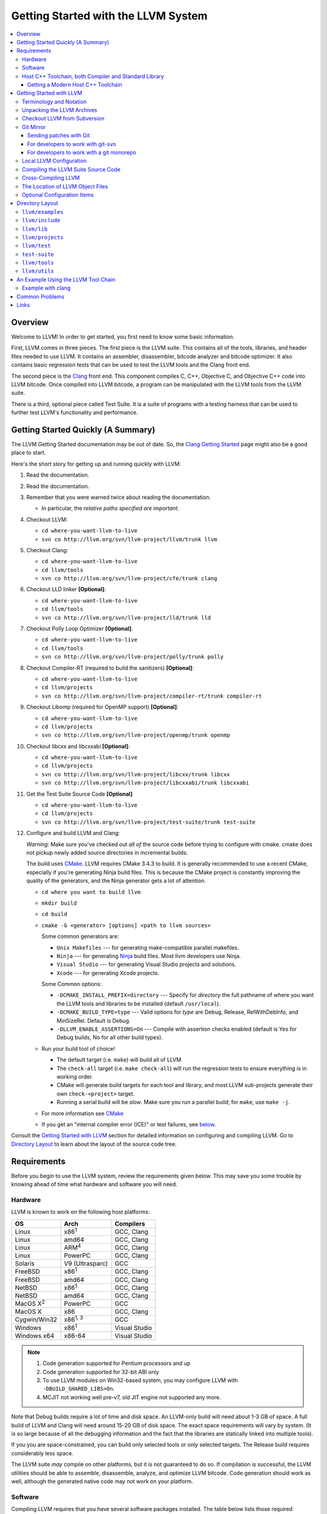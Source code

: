 ====================================
Getting Started with the LLVM System
====================================

.. contents::
   :local:

Overview
========

Welcome to LLVM! In order to get started, you first need to know some basic
information.

First, LLVM comes in three pieces. The first piece is the LLVM suite. This
contains all of the tools, libraries, and header files needed to use LLVM.  It
contains an assembler, disassembler, bitcode analyzer and bitcode optimizer.  It
also contains basic regression tests that can be used to test the LLVM tools and
the Clang front end.

The second piece is the `Clang <http://clang.llvm.org/>`_ front end.  This
component compiles C, C++, Objective C, and Objective C++ code into LLVM
bitcode. Once compiled into LLVM bitcode, a program can be manipulated with the
LLVM tools from the LLVM suite.

There is a third, optional piece called Test Suite.  It is a suite of programs
with a testing harness that can be used to further test LLVM's functionality
and performance.

Getting Started Quickly (A Summary)
===================================

The LLVM Getting Started documentation may be out of date.  So, the `Clang
Getting Started <http://clang.llvm.org/get_started.html>`_ page might also be a
good place to start.

Here's the short story for getting up and running quickly with LLVM:

#. Read the documentation.
#. Read the documentation.
#. Remember that you were warned twice about reading the documentation.

   * In particular, the *relative paths specified are important*.

#. Checkout LLVM:

   * ``cd where-you-want-llvm-to-live``
   * ``svn co http://llvm.org/svn/llvm-project/llvm/trunk llvm``

#. Checkout Clang:

   * ``cd where-you-want-llvm-to-live``
   * ``cd llvm/tools``
   * ``svn co http://llvm.org/svn/llvm-project/cfe/trunk clang``

#. Checkout LLD linker **[Optional]**:

   * ``cd where-you-want-llvm-to-live``
   * ``cd llvm/tools``
   * ``svn co http://llvm.org/svn/llvm-project/lld/trunk lld``

#. Checkout Polly Loop Optimizer **[Optional]**:

   * ``cd where-you-want-llvm-to-live``
   * ``cd llvm/tools``
   * ``svn co http://llvm.org/svn/llvm-project/polly/trunk polly``

#. Checkout Compiler-RT (required to build the sanitizers) **[Optional]**:

   * ``cd where-you-want-llvm-to-live``
   * ``cd llvm/projects``
   * ``svn co http://llvm.org/svn/llvm-project/compiler-rt/trunk compiler-rt``

#. Checkout Libomp (required for OpenMP support) **[Optional]**:

   * ``cd where-you-want-llvm-to-live``
   * ``cd llvm/projects``
   * ``svn co http://llvm.org/svn/llvm-project/openmp/trunk openmp``

#. Checkout libcxx and libcxxabi **[Optional]**:

   * ``cd where-you-want-llvm-to-live``
   * ``cd llvm/projects``
   * ``svn co http://llvm.org/svn/llvm-project/libcxx/trunk libcxx``
   * ``svn co http://llvm.org/svn/llvm-project/libcxxabi/trunk libcxxabi``

#. Get the Test Suite Source Code **[Optional]**

   * ``cd where-you-want-llvm-to-live``
   * ``cd llvm/projects``
   * ``svn co http://llvm.org/svn/llvm-project/test-suite/trunk test-suite``

#. Configure and build LLVM and Clang:

   *Warning:* Make sure you've checked out *all of* the source code 
   before trying to configure with cmake.  cmake does not pickup newly
   added source directories in incremental builds. 

   The build uses `CMake <CMake.html>`_. LLVM requires CMake 3.4.3 to build. It
   is generally recommended to use a recent CMake, especially if you're
   generating Ninja build files. This is because the CMake project is constantly
   improving the quality of the generators, and the Ninja generator gets a lot
   of attention.

   * ``cd where you want to build llvm``
   * ``mkdir build``
   * ``cd build``
   * ``cmake -G <generator> [options] <path to llvm sources>``

     Some common generators are:

     * ``Unix Makefiles`` --- for generating make-compatible parallel makefiles.
     * ``Ninja`` --- for generating `Ninja <https://ninja-build.org>`_
       build files. Most llvm developers use Ninja.
     * ``Visual Studio`` --- for generating Visual Studio projects and
       solutions.
     * ``Xcode`` --- for generating Xcode projects.

     Some Common options:

     * ``-DCMAKE_INSTALL_PREFIX=directory`` --- Specify for *directory* the full
       pathname of where you want the LLVM tools and libraries to be installed
       (default ``/usr/local``).

     * ``-DCMAKE_BUILD_TYPE=type`` --- Valid options for *type* are Debug,
       Release, RelWithDebInfo, and MinSizeRel. Default is Debug.

     * ``-DLLVM_ENABLE_ASSERTIONS=On`` --- Compile with assertion checks enabled
       (default is Yes for Debug builds, No for all other build types).

   * Run your build tool of choice!

     * The default target (i.e. ``make``) will build all of LLVM

     * The ``check-all`` target (i.e. ``make check-all``) will run the
       regression tests to ensure everything is in working order.

     * CMake will generate build targets for each tool and library, and most
       LLVM sub-projects generate their own ``check-<project>`` target.

     * Running a serial build will be *slow*.  Make sure you run a 
       parallel build; for ``make``, use ``make -j``.  

   * For more information see `CMake <CMake.html>`_

   * If you get an "internal compiler error (ICE)" or test failures, see
     `below`_.

Consult the `Getting Started with LLVM`_ section for detailed information on
configuring and compiling LLVM.  Go to `Directory Layout`_ to learn about the 
layout of the source code tree.

Requirements
============

Before you begin to use the LLVM system, review the requirements given below.
This may save you some trouble by knowing ahead of time what hardware and
software you will need.

Hardware
--------

LLVM is known to work on the following host platforms:

================== ===================== =============
OS                 Arch                  Compilers
================== ===================== =============
Linux              x86\ :sup:`1`         GCC, Clang
Linux              amd64                 GCC, Clang
Linux              ARM\ :sup:`4`         GCC, Clang
Linux              PowerPC               GCC, Clang
Solaris            V9 (Ultrasparc)       GCC
FreeBSD            x86\ :sup:`1`         GCC, Clang
FreeBSD            amd64                 GCC, Clang
NetBSD             x86\ :sup:`1`         GCC, Clang
NetBSD             amd64                 GCC, Clang
MacOS X\ :sup:`2`  PowerPC               GCC
MacOS X            x86                   GCC, Clang
Cygwin/Win32       x86\ :sup:`1, 3`      GCC
Windows            x86\ :sup:`1`         Visual Studio
Windows x64        x86-64                Visual Studio
================== ===================== =============

.. note::

  #. Code generation supported for Pentium processors and up
  #. Code generation supported for 32-bit ABI only
  #. To use LLVM modules on Win32-based system, you may configure LLVM
     with ``-DBUILD_SHARED_LIBS=On``.
  #. MCJIT not working well pre-v7, old JIT engine not supported any more.

Note that Debug builds require a lot of time and disk space.  An LLVM-only build
will need about 1-3 GB of space.  A full build of LLVM and Clang will need around
15-20 GB of disk space.  The exact space requirements will vary by system.  (It
is so large because of all the debugging information and the fact that the 
libraries are statically linked into multiple tools).  

If you you are space-constrained, you can build only selected tools or only 
selected targets.  The Release build requires considerably less space.

The LLVM suite *may* compile on other platforms, but it is not guaranteed to do
so.  If compilation is successful, the LLVM utilities should be able to
assemble, disassemble, analyze, and optimize LLVM bitcode.  Code generation
should work as well, although the generated native code may not work on your
platform.

Software
--------

Compiling LLVM requires that you have several software packages installed. The
table below lists those required packages. The Package column is the usual name
for the software package that LLVM depends on. The Version column provides
"known to work" versions of the package. The Notes column describes how LLVM
uses the package and provides other details.

=========================================================== ============ ==========================================
Package                                                     Version      Notes
=========================================================== ============ ==========================================
`GNU Make <http://savannah.gnu.org/projects/make>`_         3.79, 3.79.1 Makefile/build processor
`GCC <http://gcc.gnu.org/>`_                                >=4.8.0      C/C++ compiler\ :sup:`1`
`python <http://www.python.org/>`_                          >=2.7        Automated test suite\ :sup:`2`
`zlib <http://zlib.net>`_                                   >=1.2.3.4    Compression library\ :sup:`3`
=========================================================== ============ ==========================================

.. note::

   #. Only the C and C++ languages are needed so there's no need to build the
      other languages for LLVM's purposes. See `below` for specific version
      info.
   #. Only needed if you want to run the automated test suite in the
      ``llvm/test`` directory.
   #. Optional, adds compression / uncompression capabilities to selected LLVM
      tools.

Additionally, your compilation host is expected to have the usual plethora of
Unix utilities. Specifically:

* **ar** --- archive library builder
* **bzip2** --- bzip2 command for distribution generation
* **bunzip2** --- bunzip2 command for distribution checking
* **chmod** --- change permissions on a file
* **cat** --- output concatenation utility
* **cp** --- copy files
* **date** --- print the current date/time
* **echo** --- print to standard output
* **egrep** --- extended regular expression search utility
* **find** --- find files/dirs in a file system
* **grep** --- regular expression search utility
* **gzip** --- gzip command for distribution generation
* **gunzip** --- gunzip command for distribution checking
* **install** --- install directories/files
* **mkdir** --- create a directory
* **mv** --- move (rename) files
* **ranlib** --- symbol table builder for archive libraries
* **rm** --- remove (delete) files and directories
* **sed** --- stream editor for transforming output
* **sh** --- Bourne shell for make build scripts
* **tar** --- tape archive for distribution generation
* **test** --- test things in file system
* **unzip** --- unzip command for distribution checking
* **zip** --- zip command for distribution generation

.. _below:
.. _check here:

Host C++ Toolchain, both Compiler and Standard Library
------------------------------------------------------

LLVM is very demanding of the host C++ compiler, and as such tends to expose
bugs in the compiler. We are also planning to follow improvements and
developments in the C++ language and library reasonably closely. As such, we
require a modern host C++ toolchain, both compiler and standard library, in
order to build LLVM.

For the most popular host toolchains we check for specific minimum versions in
our build systems:

* Clang 3.1
* GCC 4.8
* Visual Studio 2015 (Update 3)

Anything older than these toolchains *may* work, but will require forcing the
build system with a special option and is not really a supported host platform.
Also note that older versions of these compilers have often crashed or
miscompiled LLVM.

For less widely used host toolchains such as ICC or xlC, be aware that a very
recent version may be required to support all of the C++ features used in LLVM.

We track certain versions of software that are *known* to fail when used as
part of the host toolchain. These even include linkers at times.

**GNU ld 2.16.X**. Some 2.16.X versions of the ld linker will produce very long
warning messages complaining that some "``.gnu.linkonce.t.*``" symbol was
defined in a discarded section. You can safely ignore these messages as they are
erroneous and the linkage is correct.  These messages disappear using ld 2.17.

**GNU binutils 2.17**: Binutils 2.17 contains `a bug
<http://sourceware.org/bugzilla/show_bug.cgi?id=3111>`__ which causes huge link
times (minutes instead of seconds) when building LLVM.  We recommend upgrading
to a newer version (2.17.50.0.4 or later).

**GNU Binutils 2.19.1 Gold**: This version of Gold contained `a bug
<http://sourceware.org/bugzilla/show_bug.cgi?id=9836>`__ which causes
intermittent failures when building LLVM with position independent code.  The
symptom is an error about cyclic dependencies.  We recommend upgrading to a
newer version of Gold.

Getting a Modern Host C++ Toolchain
^^^^^^^^^^^^^^^^^^^^^^^^^^^^^^^^^^^

This section mostly applies to Linux and older BSDs. On Mac OS X, you should
have a sufficiently modern Xcode, or you will likely need to upgrade until you
do. Windows does not have a "system compiler", so you must install either Visual
Studio 2015 or a recent version of mingw64. FreeBSD 10.0 and newer have a modern
Clang as the system compiler.

However, some Linux distributions and some other or older BSDs sometimes have
extremely old versions of GCC. These steps attempt to help you upgrade you
compiler even on such a system. However, if at all possible, we encourage you
to use a recent version of a distribution with a modern system compiler that
meets these requirements. Note that it is tempting to to install a prior
version of Clang and libc++ to be the host compiler, however libc++ was not
well tested or set up to build on Linux until relatively recently. As
a consequence, this guide suggests just using libstdc++ and a modern GCC as the
initial host in a bootstrap, and then using Clang (and potentially libc++).

The first step is to get a recent GCC toolchain installed. The most common
distribution on which users have struggled with the version requirements is
Ubuntu Precise, 12.04 LTS. For this distribution, one easy option is to install
the `toolchain testing PPA`_ and use it to install a modern GCC. There is
a really nice discussions of this on the `ask ubuntu stack exchange`_. However,
not all users can use PPAs and there are many other distributions, so it may be
necessary (or just useful, if you're here you *are* doing compiler development
after all) to build and install GCC from source. It is also quite easy to do
these days.

.. _toolchain testing PPA:
  https://launchpad.net/~ubuntu-toolchain-r/+archive/test
.. _ask ubuntu stack exchange:
  http://askubuntu.com/questions/271388/how-to-install-gcc-4-8-in-ubuntu-12-04-from-the-terminal

Easy steps for installing GCC 4.8.2:

.. code-block:: console

  % wget https://ftp.gnu.org/gnu/gcc/gcc-4.8.2/gcc-4.8.2.tar.bz2
  % wget https://ftp.gnu.org/gnu/gcc/gcc-4.8.2/gcc-4.8.2.tar.bz2.sig
  % wget https://ftp.gnu.org/gnu/gnu-keyring.gpg
  % signature_invalid=`gpg --verify --no-default-keyring --keyring ./gnu-keyring.gpg gcc-4.8.2.tar.bz2.sig`
  % if [ $signature_invalid ]; then echo "Invalid signature" ; exit 1 ; fi
  % tar -xvjf gcc-4.8.2.tar.bz2
  % cd gcc-4.8.2
  % ./contrib/download_prerequisites
  % cd ..
  % mkdir gcc-4.8.2-build
  % cd gcc-4.8.2-build
  % $PWD/../gcc-4.8.2/configure --prefix=$HOME/toolchains --enable-languages=c,c++
  % make -j$(nproc)
  % make install

For more details, check out the excellent `GCC wiki entry`_, where I got most
of this information from.

.. _GCC wiki entry:
  http://gcc.gnu.org/wiki/InstallingGCC

Once you have a GCC toolchain, configure your build of LLVM to use the new
toolchain for your host compiler and C++ standard library. Because the new
version of libstdc++ is not on the system library search path, you need to pass
extra linker flags so that it can be found at link time (``-L``) and at runtime
(``-rpath``). If you are using CMake, this invocation should produce working
binaries:

.. code-block:: console

  % mkdir build
  % cd build
  % CC=$HOME/toolchains/bin/gcc CXX=$HOME/toolchains/bin/g++ \
    cmake .. -DCMAKE_CXX_LINK_FLAGS="-Wl,-rpath,$HOME/toolchains/lib64 -L$HOME/toolchains/lib64"

If you fail to set rpath, most LLVM binaries will fail on startup with a message
from the loader similar to ``libstdc++.so.6: version `GLIBCXX_3.4.20' not
found``. This means you need to tweak the -rpath linker flag.

When you build Clang, you will need to give *it* access to modern C++11
standard library in order to use it as your new host in part of a bootstrap.
There are two easy ways to do this, either build (and install) libc++ along
with Clang and then use it with the ``-stdlib=libc++`` compile and link flag,
or install Clang into the same prefix (``$HOME/toolchains`` above) as GCC.
Clang will look within its own prefix for libstdc++ and use it if found. You
can also add an explicit prefix for Clang to look in for a GCC toolchain with
the ``--gcc-toolchain=/opt/my/gcc/prefix`` flag, passing it to both compile and
link commands when using your just-built-Clang to bootstrap.

.. _Getting Started with LLVM:

Getting Started with LLVM
=========================

The remainder of this guide is meant to get you up and running with LLVM and to
give you some basic information about the LLVM environment.

The later sections of this guide describe the `general layout`_ of the LLVM
source tree, a `simple example`_ using the LLVM tool chain, and `links`_ to find
more information about LLVM or to get help via e-mail.

Terminology and Notation
------------------------

Throughout this manual, the following names are used to denote paths specific to
the local system and working environment.  *These are not environment variables
you need to set but just strings used in the rest of this document below*.  In
any of the examples below, simply replace each of these names with the
appropriate pathname on your local system.  All these paths are absolute:

``SRC_ROOT``

  This is the top level directory of the LLVM source tree.

``OBJ_ROOT``

  This is the top level directory of the LLVM object tree (i.e. the tree where
  object files and compiled programs will be placed.  It can be the same as
  SRC_ROOT).

Unpacking the LLVM Archives
---------------------------

If you have the LLVM distribution, you will need to unpack it before you can
begin to compile it.  LLVM is distributed as a set of two files: the LLVM suite
and the LLVM GCC front end compiled for your platform.  There is an additional
test suite that is optional.  Each file is a TAR archive that is compressed with
the gzip program.

The files are as follows, with *x.y* marking the version number:

``llvm-x.y.tar.gz``

  Source release for the LLVM libraries and tools.

``llvm-test-x.y.tar.gz``

  Source release for the LLVM test-suite.

.. _checkout:

Checkout LLVM from Subversion
-----------------------------

If you have access to our Subversion repository, you can get a fresh copy of the
entire source code.  All you need to do is check it out from Subversion as
follows:

* ``cd where-you-want-llvm-to-live``
* Read-Only: ``svn co http://llvm.org/svn/llvm-project/llvm/trunk llvm``
* Read-Write: ``svn co https://user@llvm.org/svn/llvm-project/llvm/trunk llvm``

This will create an '``llvm``' directory in the current directory and fully
populate it with the LLVM source code, Makefiles, test directories, and local
copies of documentation files.

If you want to get a specific release (as opposed to the most recent revision),
you can checkout it from the '``tags``' directory (instead of '``trunk``'). The
following releases are located in the following subdirectories of the '``tags``'
directory:

* Release 3.4: **RELEASE_34/final**
* Release 3.3: **RELEASE_33/final**
* Release 3.2: **RELEASE_32/final**
* Release 3.1: **RELEASE_31/final**
* Release 3.0: **RELEASE_30/final**
* Release 2.9: **RELEASE_29/final**
* Release 2.8: **RELEASE_28**
* Release 2.7: **RELEASE_27**
* Release 2.6: **RELEASE_26**
* Release 2.5: **RELEASE_25**
* Release 2.4: **RELEASE_24**
* Release 2.3: **RELEASE_23**
* Release 2.2: **RELEASE_22**
* Release 2.1: **RELEASE_21**
* Release 2.0: **RELEASE_20**
* Release 1.9: **RELEASE_19**
* Release 1.8: **RELEASE_18**
* Release 1.7: **RELEASE_17**
* Release 1.6: **RELEASE_16**
* Release 1.5: **RELEASE_15**
* Release 1.4: **RELEASE_14**
* Release 1.3: **RELEASE_13**
* Release 1.2: **RELEASE_12**
* Release 1.1: **RELEASE_11**
* Release 1.0: **RELEASE_1**

If you would like to get the LLVM test suite (a separate package as of 1.4), you
get it from the Subversion repository:

.. code-block:: console

  % cd llvm/projects
  % svn co http://llvm.org/svn/llvm-project/test-suite/trunk test-suite

By placing it in the ``llvm/projects``, it will be automatically configured by
the LLVM cmake configuration.

Git Mirror
----------

Git mirrors are available for a number of LLVM subprojects. These mirrors sync
automatically with each Subversion commit and contain all necessary git-svn
marks (so, you can recreate git-svn metadata locally). Note that right now
mirrors reflect only ``trunk`` for each project. You can do the read-only Git
clone of LLVM via:

.. code-block:: console

  % git clone https://git.llvm.org/git/llvm.git

If you want to check out clang too, run:

.. code-block:: console

  % cd llvm/tools
  % git clone https://git.llvm.org/git/clang.git

If you want to check out compiler-rt (required to build the sanitizers), run:

.. code-block:: console

  % cd llvm/projects
  % git clone https://git.llvm.org/git/compiler-rt.git

If you want to check out libomp (required for OpenMP support), run:

.. code-block:: console

  % cd llvm/projects
  % git clone https://git.llvm.org/git/openmp.git

If you want to check out libcxx and libcxxabi (optional), run:

.. code-block:: console

  % cd llvm/projects
  % git clone https://git.llvm.org/git/libcxx.git
  % git clone https://git.llvm.org/git/libcxxabi.git

If you want to check out the Test Suite Source Code (optional), run:

.. code-block:: console

  % cd llvm/projects
  % git clone https://git.llvm.org/git/test-suite.git

Since the upstream repository is in Subversion, you should use ``git
pull --rebase`` instead of ``git pull`` to avoid generating a non-linear history
in your clone.  To configure ``git pull`` to pass ``--rebase`` by default on the
master branch, run the following command:

.. code-block:: console

  % git config branch.master.rebase true

Sending patches with Git
^^^^^^^^^^^^^^^^^^^^^^^^

Please read `Developer Policy <DeveloperPolicy.html#one-off-patches>`_, too.

Assume ``master`` points the upstream and ``mybranch`` points your working
branch, and ``mybranch`` is rebased onto ``master``.  At first you may check
sanity of whitespaces:

.. code-block:: console

  % git diff --check master..mybranch

The easiest way to generate a patch is as below:

.. code-block:: console

  % git diff master..mybranch > /path/to/mybranch.diff

It is a little different from svn-generated diff. git-diff-generated diff has
prefixes like ``a/`` and ``b/``. Don't worry, most developers might know it
could be accepted with ``patch -p1 -N``.

But you may generate patchset with git-format-patch. It generates by-each-commit
patchset. To generate patch files to attach to your article:

.. code-block:: console

  % git format-patch --no-attach master..mybranch -o /path/to/your/patchset

If you would like to send patches directly, you may use git-send-email or
git-imap-send. Here is an example to generate the patchset in Gmail's [Drafts].

.. code-block:: console

  % git format-patch --attach master..mybranch --stdout | git imap-send

Then, your .git/config should have [imap] sections.

.. code-block:: ini

  [imap]
        host = imaps://imap.gmail.com
        user = your.gmail.account@gmail.com
        pass = himitsu!
        port = 993
        sslverify = false
  ; in English
        folder = "[Gmail]/Drafts"
  ; example for Japanese, "Modified UTF-7" encoded.
        folder = "[Gmail]/&Tgtm+DBN-"
  ; example for Traditional Chinese
        folder = "[Gmail]/&g0l6Pw-"

.. _developers-work-with-git-svn:

For developers to work with git-svn
^^^^^^^^^^^^^^^^^^^^^^^^^^^^^^^^^^^

To set up clone from which you can submit code using ``git-svn``, run:

.. code-block:: console

  % git clone https://git.llvm.org/git/llvm.git
  % cd llvm
  % git svn init https://llvm.org/svn/llvm-project/llvm/trunk --username=<username>
  % git config svn-remote.svn.fetch :refs/remotes/origin/master
  % git svn rebase -l  # -l avoids fetching ahead of the git mirror.

  # If you have clang too:
  % cd tools
  % git clone https://git.llvm.org/git/clang.git
  % cd clang
  % git svn init https://llvm.org/svn/llvm-project/cfe/trunk --username=<username>
  % git config svn-remote.svn.fetch :refs/remotes/origin/master
  % git svn rebase -l

Likewise for compiler-rt, libomp and test-suite.

To update this clone without generating git-svn tags that conflict with the
upstream Git repo, run:

.. code-block:: console

  % git fetch && (cd tools/clang && git fetch)  # Get matching revisions of both trees.
  % git checkout master
  % git svn rebase -l
  % (cd tools/clang &&
     git checkout master &&
     git svn rebase -l)

Likewise for compiler-rt, libomp and test-suite.

This leaves your working directories on their master branches, so you'll need to
``checkout`` each working branch individually and ``rebase`` it on top of its
parent branch.

For those who wish to be able to update an llvm repo/revert patches easily using
git-svn, please look in the directory for the scripts ``git-svnup`` and
``git-svnrevert``.

To perform the aforementioned update steps go into your source directory and
just type ``git-svnup`` or ``git svnup`` and everything will just work.

If one wishes to revert a commit with git-svn, but do not want the git hash to
escape into the commit message, one can use the script ``git-svnrevert`` or
``git svnrevert`` which will take in the git hash for the commit you want to
revert, look up the appropriate svn revision, and output a message where all
references to the git hash have been replaced with the svn revision.

To commit back changes via git-svn, use ``git svn dcommit``:

.. code-block:: console

  % git svn dcommit

Note that git-svn will create one SVN commit for each Git commit you have pending,
so squash and edit each commit before executing ``dcommit`` to make sure they all
conform to the coding standards and the developers' policy.

On success, ``dcommit`` will rebase against the HEAD of SVN, so to avoid conflict,
please make sure your current branch is up-to-date (via fetch/rebase) before
proceeding.

The git-svn metadata can get out of sync after you mess around with branches and
``dcommit``. When that happens, ``git svn dcommit`` stops working, complaining
about files with uncommitted changes. The fix is to rebuild the metadata:

.. code-block:: console

  % rm -rf .git/svn
  % git svn rebase -l

Please, refer to the Git-SVN manual (``man git-svn``) for more information.

For developers to work with a git monorepo
^^^^^^^^^^^^^^^^^^^^^^^^^^^^^^^^^^^^^^^^^^

.. note::

   This set-up is using an unofficial mirror hosted on GitHub, use with caution.

To set up a clone of all the llvm projects using a unified repository:

.. code-block:: console

  % export TOP_LEVEL_DIR=`pwd`
  % git clone https://github.com/llvm-project/llvm-project-20170507/ llvm-project
  % cd llvm-project
  % git config branch.master.rebase true

You can configure various build directory from this clone, starting with a build
of LLVM alone:

.. code-block:: console

  % cd $TOP_LEVEL_DIR
  % mkdir llvm-build && cd llvm-build
  % cmake -GNinja ../llvm-project/llvm

Or lldb:

.. code-block:: console

  % cd $TOP_LEVEL_DIR
  % mkdir lldb-build && cd lldb-build
  % cmake -GNinja ../llvm-project/llvm -DLLVM_ENABLE_PROJECTS=lldb

Or a combination of multiple projects:

.. code-block:: console

  % cd $TOP_LEVEL_DIR
  % mkdir clang-build && cd clang-build
  % cmake -GNinja ../llvm-project/llvm -DLLVM_ENABLE_PROJECTS="clang;libcxx;libcxxabi"

A helper script is provided in ``llvm/utils/git-svn/git-llvm``. After you add it
to your path, you can push committed changes upstream with ``git llvm push``.

.. code-block:: console

  % export PATH=$PATH:$TOP_LEVEL_DIR/llvm-project/llvm/utils/git-svn/
  % git llvm push

While this is using SVN under the hood, it does not require any interaction from
you with git-svn.
After a few minutes, ``git pull`` should get back the changes as they were
committed. Note that a current limitation is that ``git`` does not directly
record file rename, and thus it is propagated to SVN as a combination of
delete-add instead of a file rename.

The SVN revision of each monorepo commit can be found in the commit notes.  git
does not fetch notes by default. The following commands will fetch the notes and
configure git to fetch future notes. Use ``git notes show $commit`` to look up
the SVN revision of a git commit. The notes show up ``git log``, and searching
the log is currently the recommended way to look up the git commit for a given
SVN revision.

.. code-block:: console

  % git config --add remote.origin.fetch +refs/notes/commits:refs/notes/commits
  % git fetch

If you are using `arc` to interact with Phabricator, you need to manually put it
at the root of the checkout:

.. code-block:: console

  % cd $TOP_LEVEL_DIR
  % cp llvm/.arcconfig ./
  % mkdir -p .git/info/
  % echo .arcconfig >> .git/info/exclude


Local LLVM Configuration
------------------------

Once checked out from the Subversion repository, the LLVM suite source code must
be configured before being built. This process uses CMake.
Unlinke the normal ``configure`` script, CMake
generates the build files in whatever format you request as well as various
``*.inc`` files, and ``llvm/include/Config/config.h``.

Variables are passed to ``cmake`` on the command line using the format
``-D<variable name>=<value>``. The following variables are some common options
used by people developing LLVM.

+-------------------------+----------------------------------------------------+
| Variable                | Purpose                                            |
+=========================+====================================================+
| CMAKE_C_COMPILER        | Tells ``cmake`` which C compiler to use. By        |
|                         | default, this will be /usr/bin/cc.                 |
+-------------------------+----------------------------------------------------+
| CMAKE_CXX_COMPILER      | Tells ``cmake`` which C++ compiler to use. By      |
|                         | default, this will be /usr/bin/c++.                |
+-------------------------+----------------------------------------------------+
| CMAKE_BUILD_TYPE        | Tells ``cmake`` what type of build you are trying  |
|                         | to generate files for. Valid options are Debug,    |
|                         | Release, RelWithDebInfo, and MinSizeRel. Default   |
|                         | is Debug.                                          |
+-------------------------+----------------------------------------------------+
| CMAKE_INSTALL_PREFIX    | Specifies the install directory to target when     |
|                         | running the install action of the build files.     |
+-------------------------+----------------------------------------------------+
| LLVM_TARGETS_TO_BUILD   | A semicolon delimited list controlling which       |
|                         | targets will be built and linked into llc. This is |
|                         | equivalent to the ``--enable-targets`` option in   |
|                         | the configure script. The default list is defined  |
|                         | as ``LLVM_ALL_TARGETS``, and can be set to include |
|                         | out-of-tree targets. The default value includes:   |
|                         | ``AArch64, AMDGPU, ARM, BPF, Hexagon, Mips,        |
|                         | MSP430, NVPTX, PowerPC, Sparc, SystemZ, X86,       |
|                         | XCore``.                                           |
+-------------------------+----------------------------------------------------+
| LLVM_ENABLE_DOXYGEN     | Build doxygen-based documentation from the source  |
|                         | code This is disabled by default because it is     |
|                         | slow and generates a lot of output.                |
+-------------------------+----------------------------------------------------+
| LLVM_ENABLE_SPHINX      | Build sphinx-based documentation from the source   |
|                         | code. This is disabled by default because it is    |
|                         | slow and generates a lot of output. Sphinx version |
|                         | 1.5 or later recommended.                          |
+-------------------------+----------------------------------------------------+
| LLVM_BUILD_LLVM_DYLIB   | Generate libLLVM.so. This library contains a       |
|                         | default set of LLVM components that can be         |
|                         | overridden with ``LLVM_DYLIB_COMPONENTS``. The     |
|                         | default contains most of LLVM and is defined in    |
|                         | ``tools/llvm-shlib/CMakelists.txt``.               |
+-------------------------+----------------------------------------------------+
| LLVM_OPTIMIZED_TABLEGEN | Builds a release tablegen that gets used during    |
|                         | the LLVM build. This can dramatically speed up     |
|                         | debug builds.                                      |
+-------------------------+----------------------------------------------------+

To configure LLVM, follow these steps:

#. Change directory into the object root directory:

   .. code-block:: console

     % cd OBJ_ROOT

#. Run the ``cmake``:

   .. code-block:: console

     % cmake -G "Unix Makefiles" -DCMAKE_INSTALL_PREFIX=prefix=/install/path
       [other options] SRC_ROOT

Compiling the LLVM Suite Source Code
------------------------------------

Unlike with autotools, with CMake your build type is defined at configuration.
If you want to change your build type, you can re-run cmake with the following
invocation:

   .. code-block:: console

     % cmake -G "Unix Makefiles" -DCMAKE_BUILD_TYPE=type SRC_ROOT

Between runs, CMake preserves the values set for all options. CMake has the
following build types defined:

Debug

  These builds are the default. The build system will compile the tools and
  libraries unoptimized, with debugging information, and asserts enabled.

Release

  For these builds, the build system will compile the tools and libraries
  with optimizations enabled and not generate debug info. CMakes default
  optimization level is -O3. This can be configured by setting the
  ``CMAKE_CXX_FLAGS_RELEASE`` variable on the CMake command line.

RelWithDebInfo

  These builds are useful when debugging. They generate optimized binaries with
  debug information. CMakes default optimization level is -O2. This can be
  configured by setting the ``CMAKE_CXX_FLAGS_RELWITHDEBINFO`` variable on the
  CMake command line.

Once you have LLVM configured, you can build it by entering the *OBJ_ROOT*
directory and issuing the following command:

.. code-block:: console

  % make

If the build fails, please `check here`_ to see if you are using a version of
GCC that is known not to compile LLVM.

If you have multiple processors in your machine, you may wish to use some of the
parallel build options provided by GNU Make.  For example, you could use the
command:

.. code-block:: console

  % make -j2

There are several special targets which are useful when working with the LLVM
source code:

``make clean``

  Removes all files generated by the build.  This includes object files,
  generated C/C++ files, libraries, and executables.

``make install``

  Installs LLVM header files, libraries, tools, and documentation in a hierarchy
  under ``$PREFIX``, specified with ``CMAKE_INSTALL_PREFIX``, which
  defaults to ``/usr/local``.

``make docs-llvm-html``

  If configured with ``-DLLVM_ENABLE_SPHINX=On``, this will generate a directory
  at ``OBJ_ROOT/docs/html`` which contains the HTML formatted documentation.

Cross-Compiling LLVM
--------------------

It is possible to cross-compile LLVM itself. That is, you can create LLVM
executables and libraries to be hosted on a platform different from the platform
where they are built (a Canadian Cross build). To generate build files for
cross-compiling CMake provides a variable ``CMAKE_TOOLCHAIN_FILE`` which can
define compiler flags and variables used during the CMake test operations.

The result of such a build is executables that are not runnable on on the build
host but can be executed on the target. As an example the following CMake
invocation can generate build files targeting iOS. This will work on Mac OS X
with the latest Xcode:

.. code-block:: console

  % cmake -G "Ninja" -DCMAKE_OSX_ARCHITECTURES="armv7;armv7s;arm64"
    -DCMAKE_TOOLCHAIN_FILE=<PATH_TO_LLVM>/cmake/platforms/iOS.cmake
    -DCMAKE_BUILD_TYPE=Release -DLLVM_BUILD_RUNTIME=Off -DLLVM_INCLUDE_TESTS=Off
    -DLLVM_INCLUDE_EXAMPLES=Off -DLLVM_ENABLE_BACKTRACES=Off [options]
    <PATH_TO_LLVM>

Note: There are some additional flags that need to be passed when building for
iOS due to limitations in the iOS SDK.

Check :doc:`HowToCrossCompileLLVM` and `Clang docs on how to cross-compile in general
<http://clang.llvm.org/docs/CrossCompilation.html>`_ for more information
about cross-compiling.

The Location of LLVM Object Files
---------------------------------

The LLVM build system is capable of sharing a single LLVM source tree among
several LLVM builds.  Hence, it is possible to build LLVM for several different
platforms or configurations using the same source tree.

* Change directory to where the LLVM object files should live:

  .. code-block:: console

    % cd OBJ_ROOT

* Run ``cmake``:

  .. code-block:: console

    % cmake -G "Unix Makefiles" SRC_ROOT

The LLVM build will create a structure underneath *OBJ_ROOT* that matches the
LLVM source tree. At each level where source files are present in the source
tree there will be a corresponding ``CMakeFiles`` directory in the *OBJ_ROOT*.
Underneath that directory there is another directory with a name ending in
``.dir`` under which you'll find object files for each source.

For example:

  .. code-block:: console

    % cd llvm_build_dir
    % find lib/Support/ -name APFloat*
    lib/Support/CMakeFiles/LLVMSupport.dir/APFloat.cpp.o

Optional Configuration Items
----------------------------

If you're running on a Linux system that supports the `binfmt_misc
<http://en.wikipedia.org/wiki/binfmt_misc>`_
module, and you have root access on the system, you can set your system up to
execute LLVM bitcode files directly. To do this, use commands like this (the
first command may not be required if you are already using the module):

.. code-block:: console

  % mount -t binfmt_misc none /proc/sys/fs/binfmt_misc
  % echo ':llvm:M::BC::/path/to/lli:' > /proc/sys/fs/binfmt_misc/register
  % chmod u+x hello.bc   (if needed)
  % ./hello.bc

This allows you to execute LLVM bitcode files directly.  On Debian, you can also
use this command instead of the 'echo' command above:

.. code-block:: console

  % sudo update-binfmts --install llvm /path/to/lli --magic 'BC'

.. _Program Layout:
.. _general layout:

Directory Layout
================

One useful source of information about the LLVM source base is the LLVM `doxygen
<http://www.doxygen.org/>`_ documentation available at 
`<http://llvm.org/doxygen/>`_.  The following is a brief introduction to code
layout:

``llvm/examples``
-----------------

Simple examples using the LLVM IR and JIT.

``llvm/include``
----------------

Public header files exported from the LLVM library. The three main subdirectories:

``llvm/include/llvm``

  All LLVM-specific header files, and  subdirectories for different portions of 
  LLVM: ``Analysis``, ``CodeGen``, ``Target``, ``Transforms``, etc...

``llvm/include/llvm/Support``

  Generic support libraries provided with LLVM but not necessarily specific to 
  LLVM. For example, some C++ STL utilities and a Command Line option processing 
  library store header files here.

``llvm/include/llvm/Config``

  Header files configured by the ``configure`` script.
  They wrap "standard" UNIX and C header files.  Source code can include these
  header files which automatically take care of the conditional #includes that
  the ``configure`` script generates.

``llvm/lib``
------------

Most source files are here. By putting code in libraries, LLVM makes it easy to 
share code among the `tools`_.

``llvm/lib/IR/``

  Core LLVM source files that implement core classes like Instruction and 
  BasicBlock.

``llvm/lib/AsmParser/``

  Source code for the LLVM assembly language parser library.

``llvm/lib/Bitcode/``

  Code for reading and writing bitcode.

``llvm/lib/Analysis/``

  A variety of program analyses, such as Call Graphs, Induction Variables, 
  Natural Loop Identification, etc.

``llvm/lib/Transforms/``

  IR-to-IR program transformations, such as Aggressive Dead Code Elimination, 
  Sparse Conditional Constant Propagation, Inlining, Loop Invariant Code Motion, 
  Dead Global Elimination, and many others.

``llvm/lib/Target/``

  Files describing target architectures for code generation.  For example, 
  ``llvm/lib/Target/X86`` holds the X86 machine description.

``llvm/lib/CodeGen/``

  The major parts of the code generator: Instruction Selector, Instruction 
  Scheduling, and Register Allocation.

``llvm/lib/MC/``

  (FIXME: T.B.D.)  ....?

``llvm/lib/ExecutionEngine/``

  Libraries for directly executing bitcode at runtime in interpreted and 
  JIT-compiled scenarios.

``llvm/lib/Support/``

  Source code that corresponding to the header files in ``llvm/include/ADT/``
  and ``llvm/include/Support/``.

``llvm/projects``
-----------------

Projects not strictly part of LLVM but shipped with LLVM. This is also the 
directory for creating your own LLVM-based projects which leverage the LLVM
build system.

``llvm/test``
-------------

Feature and regression tests and other sanity checks on LLVM infrastructure. These
are intended to run quickly and cover a lot of territory without being exhaustive.

``test-suite``
--------------

A comprehensive correctness, performance, and benchmarking test suite for LLVM. 
Comes in a separate Subversion module because not every LLVM user is interested 
in such a comprehensive suite. For details see the :doc:`Testing Guide
<TestingGuide>` document.

.. _tools:

``llvm/tools``
--------------

Executables built out of the libraries
above, which form the main part of the user interface.  You can always get help
for a tool by typing ``tool_name -help``.  The following is a brief introduction
to the most important tools.  More detailed information is in
the `Command Guide <CommandGuide/index.html>`_.

``bugpoint``

  ``bugpoint`` is used to debug optimization passes or code generation backends
  by narrowing down the given test case to the minimum number of passes and/or
  instructions that still cause a problem, whether it is a crash or
  miscompilation. See `<HowToSubmitABug.html>`_ for more information on using
  ``bugpoint``.

``llvm-ar``

  The archiver produces an archive containing the given LLVM bitcode files,
  optionally with an index for faster lookup.

``llvm-as``

  The assembler transforms the human readable LLVM assembly to LLVM bitcode.

``llvm-dis``

  The disassembler transforms the LLVM bitcode to human readable LLVM assembly.

``llvm-link``

  ``llvm-link``, not surprisingly, links multiple LLVM modules into a single
  program.

``lli``

  ``lli`` is the LLVM interpreter, which can directly execute LLVM bitcode
  (although very slowly...). For architectures that support it (currently x86,
  Sparc, and PowerPC), by default, ``lli`` will function as a Just-In-Time
  compiler (if the functionality was compiled in), and will execute the code
  *much* faster than the interpreter.

``llc``

  ``llc`` is the LLVM backend compiler, which translates LLVM bitcode to a
  native code assembly file.

``opt``

  ``opt`` reads LLVM bitcode, applies a series of LLVM to LLVM transformations
  (which are specified on the command line), and outputs the resultant
  bitcode.   '``opt -help``'  is a good way to get a list of the
  program transformations available in LLVM.

  ``opt`` can also  run a specific analysis on an input LLVM bitcode
  file and print  the results.  Primarily useful for debugging
  analyses, or familiarizing yourself with what an analysis does.

``llvm/utils``
--------------

Utilities for working with LLVM source code; some are part of the build process
because they are code generators for parts of the infrastructure.


``codegen-diff``

  ``codegen-diff`` finds differences between code that LLC
  generates and code that LLI generates. This is useful if you are
  debugging one of them, assuming that the other generates correct output. For
  the full user manual, run ```perldoc codegen-diff'``.

``emacs/``

   Emacs and XEmacs syntax highlighting  for LLVM   assembly files and TableGen 
   description files.  See the ``README`` for information on using them.

``getsrcs.sh``

  Finds and outputs all non-generated source files,
  useful if one wishes to do a lot of development across directories
  and does not want to find each file. One way to use it is to run,
  for example: ``xemacs `utils/getsources.sh``` from the top of the LLVM source
  tree.

``llvmgrep``

  Performs an ``egrep -H -n`` on each source file in LLVM and
  passes to it a regular expression provided on ``llvmgrep``'s command
  line. This is an efficient way of searching the source base for a
  particular regular expression.

``makellvm``

  Compiles all files in the current directory, then
  compiles and links the tool that is the first argument. For example, assuming
  you are in  ``llvm/lib/Target/Sparc``, if ``makellvm`` is in your
  path,  running ``makellvm llc`` will make a build of the current
  directory, switch to directory ``llvm/tools/llc`` and build it, causing a
  re-linking of LLC.

``TableGen/``

  Contains the tool used to generate register
  descriptions, instruction set descriptions, and even assemblers from common
  TableGen description files.

``vim/``

  vim syntax-highlighting for LLVM assembly files
  and TableGen description files. See the    ``README`` for how to use them.

.. _simple example:

An Example Using the LLVM Tool Chain
====================================

This section gives an example of using LLVM with the Clang front end.

Example with clang
------------------

#. First, create a simple C file, name it 'hello.c':

   .. code-block:: c

     #include <stdio.h>

     int main() {
       printf("hello world\n");
       return 0;
     }

#. Next, compile the C file into a native executable:

   .. code-block:: console

     % clang hello.c -o hello

   .. note::

     Clang works just like GCC by default.  The standard -S and -c arguments
     work as usual (producing a native .s or .o file, respectively).

#. Next, compile the C file into an LLVM bitcode file:

   .. code-block:: console

     % clang -O3 -emit-llvm hello.c -c -o hello.bc

   The -emit-llvm option can be used with the -S or -c options to emit an LLVM
   ``.ll`` or ``.bc`` file (respectively) for the code.  This allows you to use
   the `standard LLVM tools <CommandGuide/index.html>`_ on the bitcode file.

#. Run the program in both forms. To run the program, use:

   .. code-block:: console

      % ./hello

   and

   .. code-block:: console

     % lli hello.bc

   The second examples shows how to invoke the LLVM JIT, :doc:`lli
   <CommandGuide/lli>`.

#. Use the ``llvm-dis`` utility to take a look at the LLVM assembly code:

   .. code-block:: console

     % llvm-dis < hello.bc | less

#. Compile the program to native assembly using the LLC code generator:

   .. code-block:: console

     % llc hello.bc -o hello.s

#. Assemble the native assembly language file into a program:

   .. code-block:: console

     % /opt/SUNWspro/bin/cc -xarch=v9 hello.s -o hello.native   # On Solaris

     % gcc hello.s -o hello.native                              # On others

#. Execute the native code program:

   .. code-block:: console

     % ./hello.native

   Note that using clang to compile directly to native code (i.e. when the
   ``-emit-llvm`` option is not present) does steps 6/7/8 for you.

Common Problems
===============

If you are having problems building or using LLVM, or if you have any other
general questions about LLVM, please consult the `Frequently Asked
Questions <FAQ.html>`_ page.

.. _links:

Links
=====

This document is just an **introduction** on how to use LLVM to do some simple
things... there are many more interesting and complicated things that you can do
that aren't documented here (but we'll gladly accept a patch if you want to
write something up!).  For more information about LLVM, check out:

* `LLVM Homepage <http://llvm.org/>`_
* `LLVM Doxygen Tree <http://llvm.org/doxygen/>`_
* `Starting a Project that Uses LLVM <http://llvm.org/docs/Projects.html>`_
